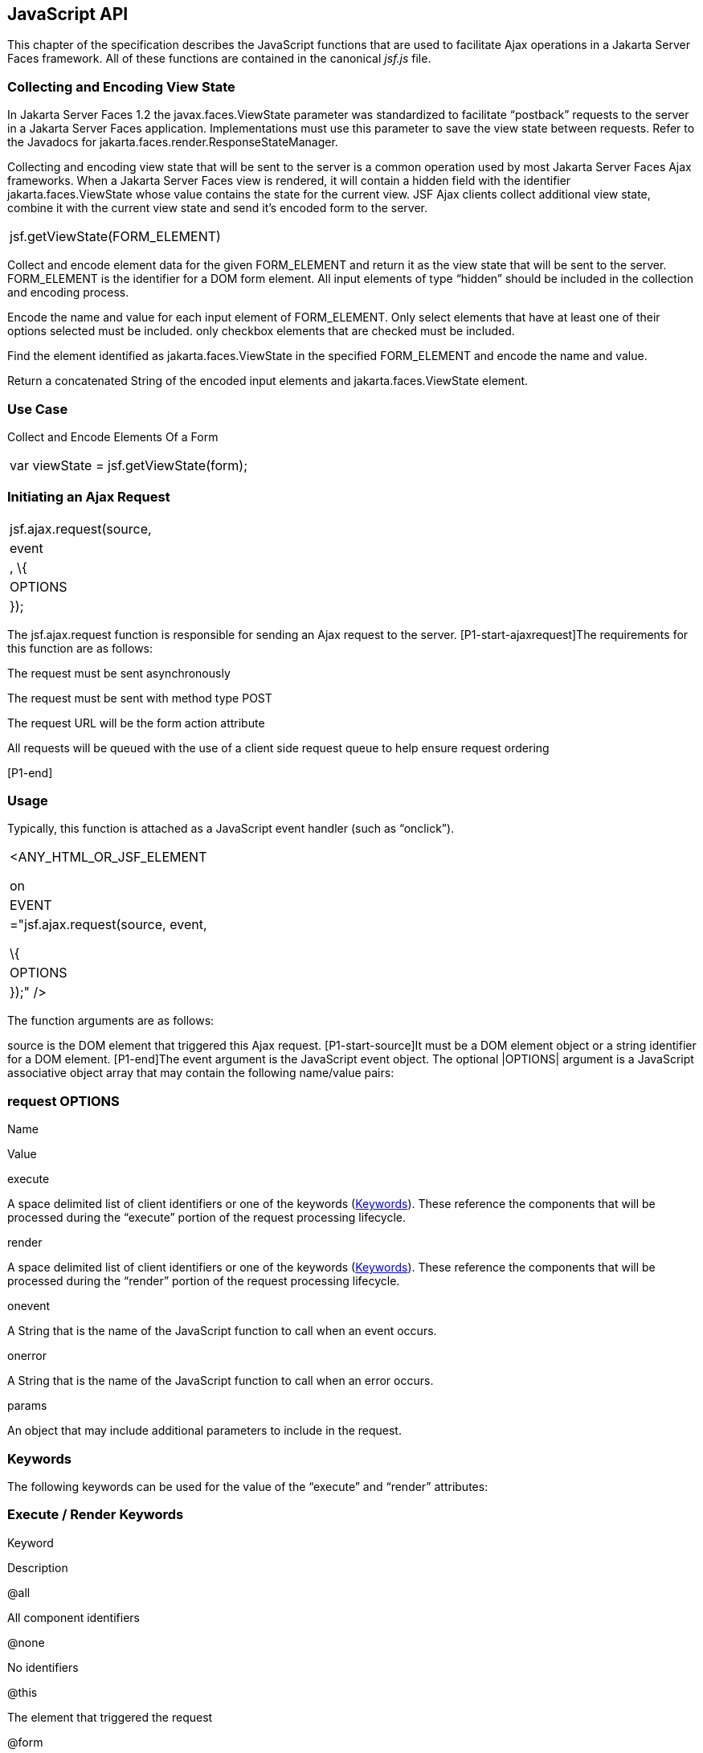 [[a6841]]
== JavaScript API

This chapter of the specification describes
the JavaScript functions that are used to facilitate Ajax operations in
a Jakarta Server Faces framework. All of these functions are contained in
the canonical _jsf.js_ file.

[[a6844]]
=== Collecting and Encoding View State

In Jakarta Server Faces 1.2 the
javax.faces.ViewState parameter was standardized to facilitate
“postback” requests to the server in a Jakarta Server Faces application.
Implementations must use this parameter to save the view state between
requests. Refer to the Javadocs for
jakarta.faces.render.ResponseStateManager.

Collecting and encoding view state that will
be sent to the server is a common operation used by most Jakarta Server
Faces Ajax frameworks. When a Jakarta Server Faces view is rendered, it will
contain a hidden field with the identifier jakarta.faces.ViewState whose
value contains the state for the current view. JSF Ajax clients collect
additional view state, combine it with the current view state and send
it’s encoded form to the server.

[width="100%",cols="100%",]
|===
|jsf.getViewState(FORM_ELEMENT)
|===

Collect and encode element data for the given
FORM_ELEMENT and return it as the view state that will be sent to the
server. FORM_ELEMENT is the identifier for a DOM form element. All input
elements of type “hidden” should be included in the collection and
encoding process.

Encode the name and value for each input
element of FORM_ELEMENT. Only select elements that have at least one of
their options selected must be included. only checkbox elements that are
checked must be included.

Find the element identified as
jakarta.faces.ViewState in the specified FORM_ELEMENT and encode the name
and value.

Return a concatenated String of the encoded
input elements and jakarta.faces.ViewState element.

[[a6852]]
=== Use Case

Collect and Encode Elements Of a Form

[width="100%",cols="100%",]
|===
|var viewState = jsf.getViewState(form);
|===


[[a6856]]
=== Initiating an Ajax Request

[width="100%",cols="100%",]
|===
|jsf.ajax.request(source, |event|, \{
|OPTIONS| });
|===

The jsf.ajax.request function is responsible
for sending an Ajax request to the server. [P1-start-ajaxrequest]The
requirements for this function are as follows:

The request must be sent asynchronously

The request must be sent with method type
POST

The request URL will be the form action
attribute

All requests will be queued with the use of a
client side request queue to help ensure request ordering

{empty}[P1-end]

[[a6864]]
=== Usage

Typically, this function is attached as a
JavaScript event handler (such as “onclick”).

[width="100%",cols="100%",]
|===
a|
<ANY_HTML_OR_JSF_ELEMENT

on|EVENT|="jsf.ajax.request(source, event,

\{ |OPTIONS| });" />

|===

The function arguments are as follows:

source is the DOM element that triggered this
Ajax request. [P1-start-source]It must be a DOM element object or a
string identifier for a DOM element. [P1-end]The event argument is the
JavaScript event object. The optional |OPTIONS| argument is a JavaScript
associative object array that may contain the following name/value
pairs:

[[a6871]]
=== request OPTIONS

Name

Value

execute

A space delimited list of client identifiers
or one of the keywords (<<a6884, Keywords>>).
These reference the components that will be processed during the
“execute” portion of the request processing lifecycle.

render

A space delimited list of client identifiers
or one of the keywords (<<a6884, Keywords>>).
These reference the components that will be processed during the
“render” portion of the request processing lifecycle.

onevent

A String that is the name of the JavaScript
function to call when an event occurs.

onerror

A String that is the name of the JavaScript
function to call when an error occurs.

params

An object that may include additional
parameters to include in the request.

[[a6884]]
=== Keywords

The following keywords can be used for the
value of the “execute” and “render” attributes:

=== Execute / Render Keywords

Keyword

Description

@all

All component identifiers

@none

No identifiers

@this

The element that triggered the request

@form

The enclosing form

[[a6897]]
=== Default Values

Values for the execute and render attributes
are not required. When using the JavaScript API, the default values for
execute is @this. The default value for render is @none.

[width="100%",cols="100%",]
|===
a|
<h:commandButton id=”button1” value=”submit”>

onclick="jsf.ajax.request(this,event);" />

is the same as:

<h:commandButton id=”button1” value=”submit”>

onclick="jsf.ajax.request(this,event,

\{execute:’@this’,render:’@this’});" />

|===

[width="100%",cols="100%",]
|===
a|
<h:commandButton id=”button1” value=”submit”>

onclick="jsf.ajax.request(this,event,
\{execute:’@this’});" />

is the same as:

<h:commandButton id=”button1” value=”submit”>

onclick="jsf.ajax.request(this,event,
\{execute:’button1’});" />

|===

Refer to <<a1111,
<f:ajax>>> for the default values for the execute and render attributes
when they are used with the core “<f:ajax>” tag.

[[a6911]]
=== Request Sending Specifics

The mechanics of sending an Ajax request
becomes very important to promote component compatability. Even more
important, is standardizing on the post data that is sent to server
implementations, so they all can expect the same arguments.
[P1-start-ajaxrequest-send]The request header must be set with the name
Faces-Request and the value partial/ajax. Specifics of formulating post
data and sending the request must be followed as outlined in the
JavaScript documentation for the jsf.ajax.request function. The post
data arguments that must be sent are:

[width="100%",cols="50%,50%",]
|===
|Name |Value

|jakarta.faces.ViewState
|The value of the jakarta.faces.ViewState
hidden field. This is included when using the jsf.getViewState function.

|jakarta.faces.partial.ajax
|true

|jakarta.faces.source
|The identifier of the element that is the
source of this request
|===

{empty}[P1-end]

[[a6921]]
=== Use Case

[width="100%",cols="100%",]
|===
a|
<h:commandbutton id="submit" value="submit"

onclick="jsf.ajax.request(this, event,

\{execute:'submit',render:'outtext'}); return
false;" />

|===

This use case assumes there is another
component in the view with the identifier outtext.


[[a7017]]
=== Processing The Ajax Response

[width="100%",cols="100%",]
|===
|jsf.ajax.response(request, context);
|===

{empty}The jsf.ajax.response function is
called when a request completes successfully. This typically means that
returned status code is >= 200 and < 300. The jsf.ajax.response function
must extract the XML response from the request argument. The XML
response is expected to follow the format that is outlined in the
JavaScript documentation for this function. The response format is an
“instruction set” telling this function how it should update the DOM.
The context argument contains properties that facilitate event and error
processing such as the source DOM element (the DOM element that
triggered the Ajax request), onevent (the event handling callback for
the request) and onerror (the error handling callback for the request).
[P1-start-ajaxresponse] The specifics details of this function’s
operation must follow the jsf.ajax.response JavaScript
documentation.[P1-end]


[[a6931]]
=== Registering Callback Functions

The JavaScript API allows you to register
callback functions for Ajax request/response event monitoring and error
handling. The event callbacks become very useful when monitoring request
connection status. The error callback provides a convenient way for
implementations to trap errors. The handling of the errors is left up to
the implementation. These callback function names can also be set using
the JavaScript API (<<a6871, request
OPTIONS>>), and the core <f:ajax> tag (<<a1111, <f:ajax>>>).

[[a6933]]
=== Request/Response Event Handling

[width="100%",cols="100%",]
|===
|jsf.ajax.addOnEvent(callback);
|===

The callback argument must be a reference to
an existing JavaScript function that will handle the events. The events
that can be handled are:

[[a6936]]
=== Events

Event Name

Description

begin

Occurs immediately before the request is
sent.

complete

Occurs immediately after the request has
completed. For successful requests, this is immediately before
jakarta.faces.response is called. For unsuccessful requests, this is
immediately before the error handling callback is invoked.

success

Occurs immediately after jsf.ajax.response
has completed.



The callback function has access to the
following “data payload”:.

[[a6947]]
=== Event Data Payload

Name

Description/Value

type

“event”

status

{empty}One of the events specified in
<<a6936, Events>>

source

The DOM element that triggered the Ajax
request.

responseCode

Ajax request object ‘status’
(XMLHttpRequest.status); Not present for “begin” event;

responseXML

The XML response
(XMLHttpRequest.responseXML); Not present for “begin” event;

responseText

The text response
(XMLHttpResponse.responseText) Not present for “begin” event;

[[a6962]]
=== Use Case

An event listener can be installed from
JavaScript in this manner.

[width="100%",cols="100%",]
|===
a|
function statusUpdate(data) \{

 // do something with data.status or other
parts of data payload

}

...

jsf.ajax.addOnEvent(statusUpdate);



|===

An event listener can be installed from
markup in this manner.

[width="100%",cols="100%",]
|===
a|
<f:ajax ... onevent="statusUpdate" />



|===

[[a6973]]
=== Error Handling

[width="100%",cols="100%",]
|===
|jsf.ajax.addOnError(callback);
|===

The callback argument must be a reference to
an existing JavaScript function that will handle errors from the server.

[[a6976]]
=== Errors

Error Name

Description

httpError

request status==null or
request.status==undefined or request.status<200 or request.status >=300

serverError

The Ajax response contains an “error”
element.

malformedXML

{empty}The Ajax response does not follow the
proper format. See <<a7162, XML Schema Definition
for Composite Components>>

emptyResponse

There was no Ajax response from the server.

The callback function has access to the
following “data payload”:.

[[a6988]]
=== Error Data Payload

Name

Description/Value

type

“error”

status

{empty}One of error names defined
<<a6976, Errors>>

description

Text describing the error

source

The DOM element that triggered the Ajax
request.

responseCode

Ajax request object ‘status’
(XMLHttpRequest.status);

responseXML

The XML response (XMLHttpRequest.responseXML)

responseText

The text response
(XMLHttpResponse.responseTxt)

errorName

The error name taken from the Ajax response
“error” element.

errorMessage

The error messages taken from the Ajax
response “error” element.

[[a7009]]
=== Use Case

[width="100%",cols="100%",]
|===
a|
jsf.ajax.addOnError(handleError);

...

var handleError = function handleError(data)
\{

... do something with “data payload” ...

}

|===




=== Determining An Application’s Project Stage

[width="100%",cols="100%",]
|===
|jsf.getProjectStage();
|===

{empty}[P1-start-projStage]This function must
return the constant representing the current state of the running
application in a typical product development lifecycle. The returned
value must be the value returned from the server side method
jakarta.faces.application.Application.getProjectStage(); Refer to
<<a3455, ProjectStage Property>> for more details
about this property.[P1-end]

[[a7020]]
=== Use Case

[width="100%",cols="100%",]
|===
a|
var projectStage =
jakarta.faces.Ajax.getProjectStage();

if (projectStage == “Production”) \{

.... throw exception

else if (projectStage == “Development”) \{

.... send an alert for debugging

}

|===




[[a7029]]
=== Script Chaining

[width="100%",cols="100%",]
|===
|jsf.util.chain(source, event, |<script>,
<script>,...|)
|===

This utility function invokes an arbitrary
number of scripts in sequence. If any of the scripts return false,
subsequent scripst will not be executed. The arguments are:

source - The DOM element that triggered this
Ajax request, or an id string of the element to use as the triggering
element.

event - The DOM event that triggered this
Ajax request. A value does not have to be specified for this argument.

The variable number of script arguments
follow the source and event arguments. Refer to the JavaScript API
documentation in the source for more details.

